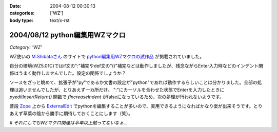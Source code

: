 :date: 2004-08-12 00:30:13
:categories: ['WZ']
:body type: text/x-rst

===============================
2004/08/12 python編集用WZマクロ
===============================

*Category: 'WZ'*

WZ使いの `M.Shibataさん`_ のサイトで `python編集用WZマクロの試作品`_ が掲載されていました。

自分の環境(WZ5.01C)ではif文の":"補完やdef文の"()"補完などは動作しましたが、残念ながらEnter入力時などのインデント関係はうまく動作しませんでした。設定の関係でしょうか？

ソースをざっと眺めて、拡張子が"py"であるか文書の設定が"python"であれば動作するらしいことは分かりました。全部の処理は追いませんでしたが、とりあえず一カ所だけ。
":"にカーソルを合わせた状態でEnterを入力したときに *pyeditInsertReturn()* 関数で *fIncreaseIndent* がfalseになっているため、次の処理が行われないようです。

普段 Zope_ 上から ExternalEdit_ でpythonを編集することが多いので、実用できるようになればかなり楽が出来そうです。とりあえず草葉の陰から勝手に期待しておくことにします（笑）。

*# それにしてもWZマクロ関連は半年以上触ってないなぁ‥‥*

.. _`M.Shibataさん`: http://www.emptypage.jp/
.. _`python編集用WZマクロの試作品`: http://www.emptypage.jp/whining/2004-08-11.html
.. _Zope: http://zope.jp/
.. _ExternalEdit: http://www.zope.org/Members/Caseman/ExternalEditor/




.. :extend type: text/plain
.. :extend:
